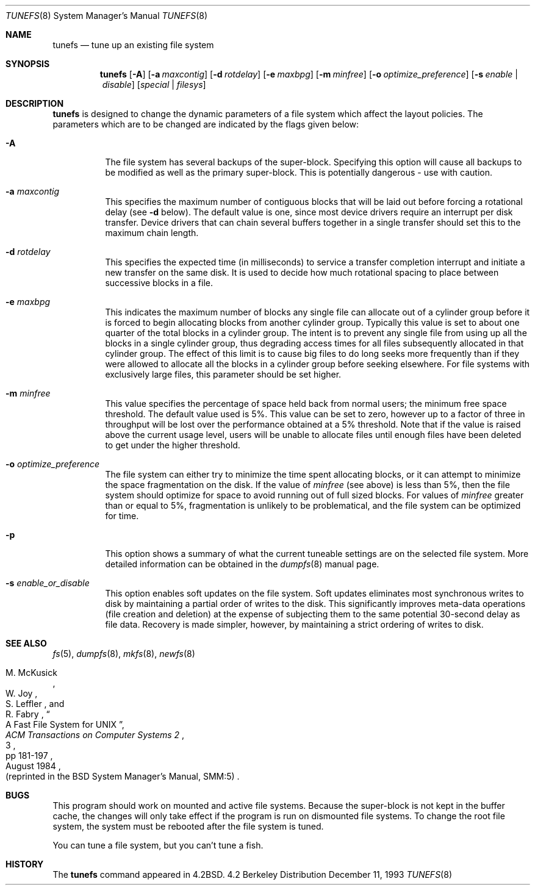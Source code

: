 .\"	$OpenBSD: tunefs.8,v 1.10 1998/12/15 01:20:46 aaron Exp $
.\"	$NetBSD: tunefs.8,v 1.8 1995/03/18 15:01:29 cgd Exp $
.\"
.\" Copyright (c) 1983, 1991, 1993
.\"	The Regents of the University of California.  All rights reserved.
.\"
.\" Redistribution and use in source and binary forms, with or without
.\" modification, are permitted provided that the following conditions
.\" are met:
.\" 1. Redistributions of source code must retain the above copyright
.\"    notice, this list of conditions and the following disclaimer.
.\" 2. Redistributions in binary form must reproduce the above copyright
.\"    notice, this list of conditions and the following disclaimer in the
.\"    documentation and/or other materials provided with the distribution.
.\" 3. All advertising materials mentioning features or use of this software
.\"    must display the following acknowledgement:
.\"	This product includes software developed by the University of
.\"	California, Berkeley and its contributors.
.\" 4. Neither the name of the University nor the names of its contributors
.\"    may be used to endorse or promote products derived from this software
.\"    without specific prior written permission.
.\"
.\" THIS SOFTWARE IS PROVIDED BY THE REGENTS AND CONTRIBUTORS ``AS IS'' AND
.\" ANY EXPRESS OR IMPLIED WARRANTIES, INCLUDING, BUT NOT LIMITED TO, THE
.\" IMPLIED WARRANTIES OF MERCHANTABILITY AND FITNESS FOR A PARTICULAR PURPOSE
.\" ARE DISCLAIMED.  IN NO EVENT SHALL THE REGENTS OR CONTRIBUTORS BE LIABLE
.\" FOR ANY DIRECT, INDIRECT, INCIDENTAL, SPECIAL, EXEMPLARY, OR CONSEQUENTIAL
.\" DAMAGES (INCLUDING, BUT NOT LIMITED TO, PROCUREMENT OF SUBSTITUTE GOODS
.\" OR SERVICES; LOSS OF USE, DATA, OR PROFITS; OR BUSINESS INTERRUPTION)
.\" HOWEVER CAUSED AND ON ANY THEORY OF LIABILITY, WHETHER IN CONTRACT, STRICT
.\" LIABILITY, OR TORT (INCLUDING NEGLIGENCE OR OTHERWISE) ARISING IN ANY WAY
.\" OUT OF THE USE OF THIS SOFTWARE, EVEN IF ADVISED OF THE POSSIBILITY OF
.\" SUCH DAMAGE.
.\"
.\"     @(#)tunefs.8	8.2 (Berkeley) 12/11/93
.\"
.Dd December 11, 1993
.Dt TUNEFS 8
.Os BSD 4.2
.Sh NAME
.Nm tunefs
.Nd tune up an existing file system
.Sh SYNOPSIS
.Nm tunefs
.Op Fl A
.Op Fl a Ar maxcontig
.Op Fl d Ar rotdelay
.Op Fl e Ar maxbpg
.Op Fl m Ar minfree
.Bk -words
.Op Fl o Ar optimize_preference
.Ek
.Op Fl s Ar enable | disable
.Op Ar special | Ar filesys
.Sh DESCRIPTION
.Nm
is designed to change the dynamic parameters of a file system
which affect the layout policies.
The parameters which are to be changed are indicated by the flags
given below:
.Bl -tag -width Ds
.It Fl A
The file system has several backups of the super-block.  Specifying
this option will cause all backups to be modified as well as the
primary super-block.  This is potentially dangerous - use with caution.
.It Fl a Ar maxcontig
This specifies the maximum number of contiguous blocks that will
be laid out before forcing a rotational delay (see
.Fl d
below).
The default value is one, since most device drivers require
an interrupt per disk transfer.
Device drivers that can chain several buffers together in a single
transfer should set this to the maximum chain length.
.It Fl d Ar rotdelay
This specifies the expected time (in milliseconds)
to service a transfer completion
interrupt and initiate a new transfer on the same disk.
It is used to decide how much rotational spacing to place between
successive blocks in a file.
.It Fl e Ar maxbpg
This indicates the maximum number of blocks any single file can
allocate out of a cylinder group before it is forced to begin
allocating blocks from another cylinder group.
Typically this value is set to about one quarter of the total blocks
in a cylinder group.
The intent is to prevent any single file from using up all the
blocks in a single cylinder group,
thus degrading access times for all files subsequently allocated
in that cylinder group.
The effect of this limit is to cause big files to do long seeks
more frequently than if they were allowed to allocate all the blocks
in a cylinder group before seeking elsewhere.
For file systems with exclusively large files,
this parameter should be set higher.
.It Fl m Ar minfree
This value specifies the percentage of space held back
from normal users; the minimum free space threshold.
The default value used is 5%.
This value can be set to zero, however up to a factor of three
in throughput will be lost over the performance obtained at a 5%
threshold.
Note that if the value is raised above the current usage level,
users will be unable to allocate files until enough files have
been deleted to get under the higher threshold.
.It Fl o Ar optimize_preference
The file system can either try to minimize the time spent
allocating blocks, or it can attempt to minimize the space
fragmentation on the disk.
If the value of
.Ar minfree
(see above) is less than 5%,
then the file system should optimize for space to avoid
running out of full sized blocks.
For values of
.Ar minfree
greater than or equal to 5%,
fragmentation is unlikely to be problematical, and
the file system can be optimized for time.
.It Fl p
This option shows a summary of what the current tuneable settings
are on the selected file system.  More detailed information can be
obtained in the
.Xr dumpfs 8
manual page.
.It Fl s Ar enable_or_disable
This option enables soft updates on the file system. Soft updates
eliminates most synchronous writes to disk by maintaining
a partial order of writes to the disk. This significantly improves
meta-data operations (file creation and deletion) at the expense of
subjecting them to the same potential 30-second delay as file data.
Recovery is made simpler, however, by maintaining a strict ordering of
writes to disk.
.El
.Sh SEE ALSO
.Xr fs 5 ,
.Xr dumpfs 8 ,
.Xr mkfs 8 ,
.Xr newfs 8
.Rs
.%A M. McKusick
.%A W. Joy
.%A S. Leffler
.%A R. Fabry
.%T "A Fast File System for UNIX"
.%J "ACM Transactions on Computer Systems 2"
.%N 3
.%P pp 181-197
.%D August 1984
.%O "(reprinted in the BSD System Manager's Manual, SMM:5)"
.Re
.Sh BUGS
This program should work on mounted and active file systems.
Because the super-block is not kept in the buffer cache,
the changes will only take effect if the program
is run on dismounted file systems.
To change the root file system, the system must be rebooted
after the file system is tuned.
.Pp
.\" Take this out and a Unix Demon will dog your steps from now until
.\" the time_t's wrap around.
You can tune a file system, but you can't tune a fish.
.Sh HISTORY
The
.Nm
command appeared in
.Bx 4.2 .
